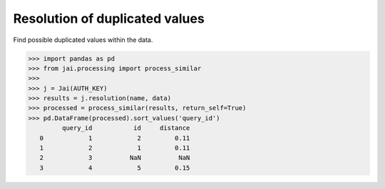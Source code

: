 ###############################
Resolution of duplicated values
###############################

Find possible duplicated values within the data.

.. code-block:: python

    >>> import pandas as pd
    >>> from jai.processing import process_similar
    >>>
    >>> j = Jai(AUTH_KEY)
    >>> results = j.resolution(name, data)
    >>> processed = process_similar(results, return_self=True)
    >>> pd.DataFrame(processed).sort_values('query_id')
             query_id           id     distance
       0            1            2         0.11
       1            2            1         0.11
       2            3          NaN          NaN
       3            4            5         0.15